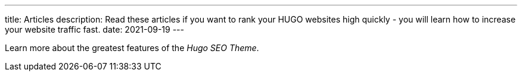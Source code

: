 ---
title: Articles
description: Read these articles if you want to rank your HUGO websites high quickly - you will learn how to increase your website traffic fast.
date: 2021-09-19
---

Learn more about the greatest features of the _Hugo SEO Theme_.
